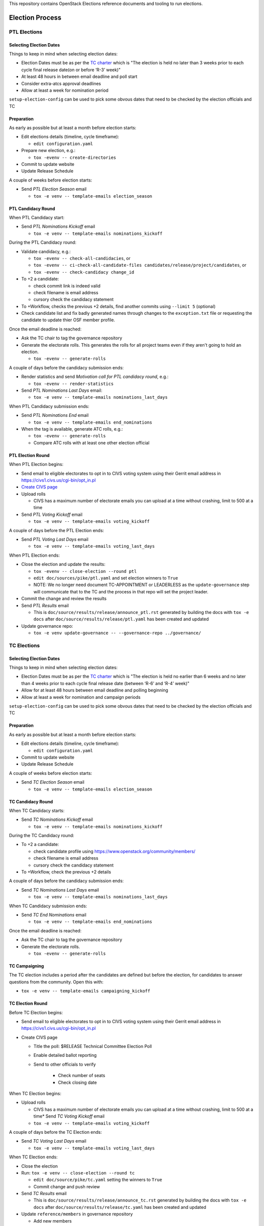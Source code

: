 This repository contains OpenStack Elections reference documents
and tooling to run elections.

================
Election Process
================

PTL Elections
=============

Selecting Election Dates
------------------------

Things to keep in mind when selecting election dates:

* Election Dates must be as per the `TC charter <https://governance.openstack.org/tc/reference/charter.html>`_
  which is "The election is held no later than 3 weeks prior to each
  cycle final release date(on or before ‘R-3’ week)"
* At least 48 hours in between email deadline and poll start
* Consider extra-atcs approval deadlines
* Allow at least a week for nomination period

``setup-election-config`` can be used to pick some obvous dates that need to be
checked by the election officials and TC


Preparation
-----------

As early as possible but at least a month before election starts:

* Edit elections details (timeline, cycle timeframe):

  * ``edit configuration.yaml``

* Prepare new election, e.g.:

  * ``tox -evenv -- create-directories``

* Commit to update website
* Update Release Schedule

A couple of weeks before election starts:

* Send *PTL Election Season* email

  * ``tox -e venv -- template-emails election_season``


PTL Candidacy Round
-------------------

When PTL Candidacy start:

* Send *PTL Nominations Kickoff* email

  * ``tox -e venv -- template-emails nominations_kickoff``

During the PTL Candidacy round:

* Validate candidacy, e.g.:

  * ``tox -evenv -- check-all-candidacies``, or
  * ``tox -evenv -- ci-check-all-candidate-files candidates/release/project/candidates``, or
  * ``tox -evenv -- check-candidacy change_id``

* To +2 a candidate:

  * check commit link is indeed valid
  * check filename is email address
  * cursory check the candidacy statement

* To +Workflow, checks the previous +2 details, find another commits using
  ``--limit 5`` (optional)
* Check candidate list and fix badly generated names through changes to the
  ``exception.txt`` file or requesting the candidate to update thier OSF member
  profile.

Once the email deadline is reached:

* Ask the TC chair to tag the governance repository
* Generate the electorate rolls.  This generates the rolls for all project
  teams even if they aren't going to hold an election.

  * ``tox -evenv -- generate-rolls``

A couple of days before the candidacy submission ends:

* Render statistics and send *Motivation call for PTL candidacy round*, e.g.:

  * ``tox -evenv -- render-statistics``

* Send *PTL Nominations Last Days* email:

  * ``tox -e venv -- template-emails nominations_last_days``

When PTL Candidacy submission ends:

* Send *PTL Nominations End* email

  * ``tox -e venv -- template-emails end_nominations``

* When the tag is available, generate ATC rolls, e.g.:

  * ``tox -evenv -- generate-rolls``
  * Compare ATC rolls with at least one other election official


PTL Election Round
------------------

When PTL Election begins:

* Send email to eligible electorates to opt in to CIVS voting system using
  their Gerrit email address in https://civs1.civs.us/cgi-bin/opt_in.pl

* `Create CIVS page
  <https://wiki.openstack.org/wiki/Election_Officiating_Guidelines#Running_the_election_itself>`_
* Upload rolls

  * CIVS has a maximum number of electorate emails you can upload at a time
    without crashing, limit to 500 at a time

* Send *PTL Voting Kickoff* email

  * ``tox -e venv -- template-emails voting_kickoff``

A couple of days before the PTL Election ends:

* Send *PTL Voting Last Days* email

  * ``tox -e venv -- template-emails voting_last_days``

When PTL Election ends:

* Close the election and update the results:

  * ``tox -evenv -- close-election --round ptl``
  * ``edit doc/sources/pike/ptl.yaml`` and set election winners to ``True``
  * NOTE: We no longer need document TC-APPOINTMENT or LEADERLESS as the
    ``update-governance`` step will communicate that to the TC and the process
    in that repo will set the project leader.

* Commit the change and review the results
* Send *PTL Results* email

  * This is ``doc/source/results/release/announce_ptl.rst`` generated by
    building the docs with ``tox -e docs`` after
    ``doc/source/results/release/ptl.yaml`` has been created and updated

* Update governance repo:

  * ``tox -e venv update-governance -- --governance-repo ../governance/``


TC Elections
============

Selecting Election Dates
------------------------

Things to keep in mind when selecting election dates:

* Election Dates must be as per the `TC charter <https://governance.openstack.org/tc/reference/charter.html>`_
  which is "The election is held no earlier than 6 weeks and no later
  than 4 weeks prior to each cycle final release date (between ‘R-6’
  and ‘R-4’ week)"
* Allow for at least 48 hours between email deadline and polling beginning
* Allow at least a week for nomination and campaign periods

``setup-election-config`` can be used to pick some obvous dates that need to be
checked by the election officials and TC


Preparation
-----------

As early as possible but at least a month before election starts:

* Edit elections details (timeline, cycle timeframe):

  * ``edit configuration.yaml``

* Commit to update website
* Update Release Schedule

A couple of weeks before election starts:

* Send *TC Election Season* email

  * ``tox -e venv -- template-emails election_season``


TC Candidacy Round
------------------

When TC Candidacy starts:

* Send *TC Nominations Kickoff* email

  * ``tox -e venv -- template-emails nominations_kickoff``

During the TC Candidacy round:

* To +2 a candidate:

  * check candidate profile using https://www.openstack.org/community/members/
  * check filename is email address
  * cursory check the candidacy statement

* To +Workflow, check the previous +2 details

A couple of days before the candidacy submission ends:

* Send *TC Nominations Last Days* email

  * ``tox -e venv -- template-emails nominations_last_days``

When TC Candidacy submission ends:

* Send *TC End Nominations* email

  * ``tox -e venv -- template-emails end_nominations``

Once the email deadline is reached:

* Ask the TC chair to tag the governance repository
* Generate the electorate rolls.

  * ``tox -evenv -- generate-rolls``


TC Campaigning
--------------

The TC election includes a period after the candidates are defined but before
the election, for candidates to answer questions from the community.  Open this
with:

* ``tox -e venv -- template-emails campaigning_kickoff``


TC Election Round
-----------------

Before TC Election begins:

* Send email to eligible electorates to opt in to CIVS voting system using
  their Gerrit email address in https://civs1.civs.us/cgi-bin/opt_in.pl

* Create CIVS page

  * Title the poll: $RELEASE Technical Committee Election Poll
  * Enable detailed ballot reporting
  * Send to other officials to verify

     * Check number of seats
     * Check closing date

When TC Election begins:

* Upload rolls

  * CIVS has a maximum number of electorate emails you can upload at a time
    without crashing, limit to 500 at a time* Send *TC Voting Kickoff* email

  * ``tox -e venv -- template-emails voting_kickoff``

A couple of days before the TC Election ends:

* Send *TC Voting Last Days* email

  * ``tox -e venv -- template-emails voting_last_days``

When TC Election ends:

* Close the election
* Run: ``tox -e venv -- close-election --round tc``

  * ``edit doc/source/pike/tc.yaml`` setting the winners to ``True``
  * Commit change and push review

* Send *TC Results* email

  * This is ``doc/source/results/release/announce_tc.rst`` generated by
    building the docs with ``tox -e docs`` after
    ``doc/source/results/release/tc.yaml`` has been created and updated

* Update ``reference/members`` in governance repository

  * Add new members
  * Remove ``chair`` and ``vice-chair`` from file
  * Commit change and push review

* Update ``tc-election-summary.py`` with election statistics
* Optionally send *TC Election Statistics* email
